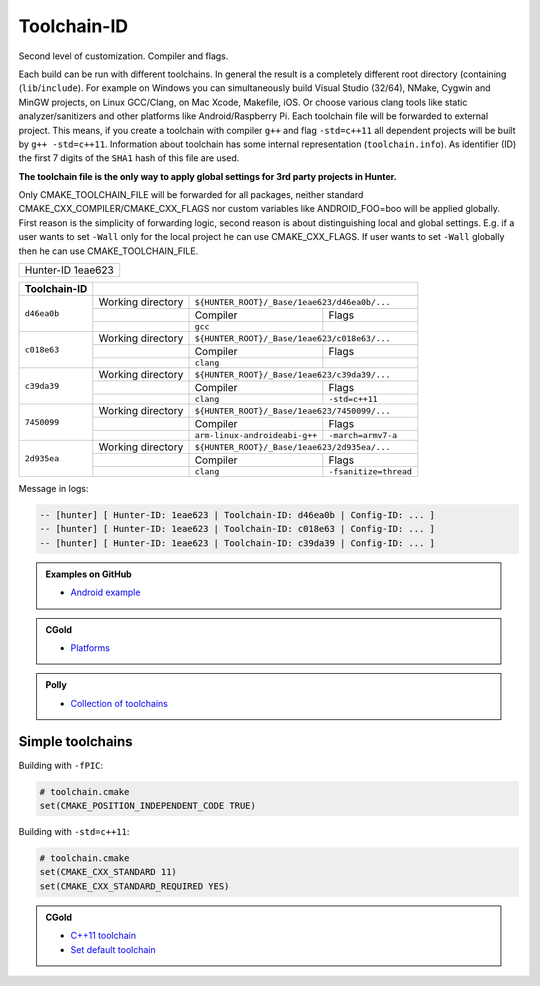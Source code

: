 .. Copyright (c) 2016, Ruslan Baratov
.. All rights reserved.

.. spelling::

  eae

Toolchain-ID
------------

Second level of customization. Compiler and flags.

Each build can be run with different toolchains.  In general the result is
a completely different root directory (containing (``lib``/``include``).  For example on
Windows you can simultaneously build Visual Studio (32/64), NMake, Cygwin and
MinGW projects, on Linux GCC/Clang, on Mac Xcode, Makefile, iOS. Or choose
various clang tools like static analyzer/sanitizers and other platforms like
Android/Raspberry Pi. Each toolchain file will be forwarded to external project.
This means, if you create a toolchain with compiler ``g++`` and flag ``-std=c++11`` all
dependent projects will be built by ``g++ -std=c++11``. Information about
toolchain has some internal representation (``toolchain.info``). As identifier
(ID) the first 7 digits of the ``SHA1`` hash of this file are used.

**The toolchain file is the only way to apply global settings for 3rd party
projects in Hunter.**

Only CMAKE_TOOLCHAIN_FILE will be forwarded for all packages,
neither standard CMAKE_CXX_COMPILER/CMAKE_CXX_FLAGS nor custom variables
like ANDROID_FOO=boo will be applied globally. First reason is the simplicity
of forwarding logic, second reason is about distinguishing local and global
settings. E.g. if a user wants to set ``-Wall`` only for the local project he can use
CMAKE_CXX_FLAGS. If user wants to set ``-Wall`` globally then he can use
CMAKE_TOOLCHAIN_FILE.

+-------------------+
| Hunter-ID 1eae623 |
+-------------------+

+--------------+--------------------------------------------------------------------------+
| Toolchain-ID |                                                                          |
+==============+===================+======================================================+
| ``d46ea0b``  | Working directory | ``${HUNTER_ROOT}/_Base/1eae623/d46ea0b/...``         |
|              +-------------------+-------------------------------+----------------------+
|              |                   | Compiler                      | Flags                |
|              +-------------------+-------------------------------+----------------------+
|              |                   |  ``gcc``                      |                      |
+--------------+-------------------+-------------------------------+----------------------+
| ``c018e63``  | Working directory | ``${HUNTER_ROOT}/_Base/1eae623/c018e63/...``         |
|              +-------------------+-------------------------------+----------------------+
|              |                   | Compiler                      | Flags                |
|              +-------------------+-------------------------------+----------------------+
|              |                   | ``clang``                     |                      |
+--------------+-------------------+-------------------------------+----------------------+
| ``c39da39``  | Working directory | ``${HUNTER_ROOT}/_Base/1eae623/c39da39/...``         |
|              +-------------------+-------------------------------+----------------------+
|              |                   | Compiler                      | Flags                |
|              +-------------------+-------------------------------+----------------------+
|              |                   | ``clang``                     | ``-std=c++11``       |
+--------------+-------------------+-------------------------------+----------------------+
| ``7450099``  | Working directory | ``${HUNTER_ROOT}/_Base/1eae623/7450099/...``         |
|              +-------------------+-------------------------------+----------------------+
|              |                   | Compiler                      | Flags                |
|              +-------------------+-------------------------------+----------------------+
|              |                   | ``arm-linux-androideabi-g++`` | ``-march=armv7-a``   |
+--------------+-------------------+-------------------------------+----------------------+
| ``2d935ea``  | Working directory | ``${HUNTER_ROOT}/_Base/1eae623/2d935ea/...``         |
|              +-------------------+-------------------------------+----------------------+
|              |                   | Compiler                      | Flags                |
|              +-------------------+-------------------------------+----------------------+
|              |                   | ``clang``                     | ``-fsanitize=thread``|
+--------------+-------------------+-------------------------------+----------------------+



Message in logs:

.. code-block:: none

  -- [hunter] [ Hunter-ID: 1eae623 | Toolchain-ID: d46ea0b | Config-ID: ... ]
  -- [hunter] [ Hunter-ID: 1eae623 | Toolchain-ID: c018e63 | Config-ID: ... ]
  -- [hunter] [ Hunter-ID: 1eae623 | Toolchain-ID: c39da39 | Config-ID: ... ]

.. admonition:: Examples on GitHub

  * `Android example <https://github.com/forexample/android-cmake>`__

.. admonition:: CGold

  * `Platforms <http://cgold.readthedocs.io/en/latest/platforms.html>`__

.. admonition:: Polly

  * `Collection of toolchains <https://github.com/cpp-pm/polly>`__

.. _simple toolchains:

Simple toolchains
=================

Building with ``-fPIC``:

.. code-block:: cmake

  # toolchain.cmake
  set(CMAKE_POSITION_INDEPENDENT_CODE TRUE)

Building with ``-std=c++11``:

.. code-block:: cmake

  # toolchain.cmake
  set(CMAKE_CXX_STANDARD 11)
  set(CMAKE_CXX_STANDARD_REQUIRED YES)

.. admonition:: CGold

  * `C++11 toolchain <https://cgold.readthedocs.io/en/latest/tutorials/toolchain/globals/cxx-standard.html#toolchain>`__
  * `Set default toolchain <https://cgold.readthedocs.io/en/latest/tutorials/toolchain/globals/cxx-standard.html#defaults>`__

